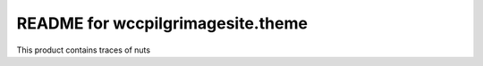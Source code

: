 README for wccpilgrimagesite.theme
==========================================

This product contains traces of nuts
